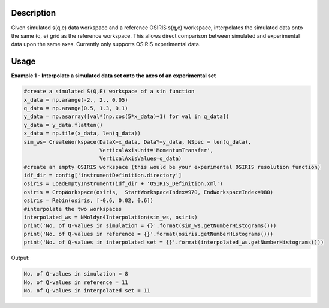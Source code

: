 .. algorithm::

.. summary::

.. relatedalgorithms::

.. properties::

Description
------------

Given simulated s(q,e) data workspace and a reference OSIRIS s(q,e) workspace,
interpolates the simulated data onto the same (q, e) grid as the reference workspace.
This allows direct comparison between simulated and experimental data upon the
same axes. Currently only supports OSIRIS experimental data.

Usage
-----

**Example 1 - Interpolate a simulated data set onto the axes of an experimental
set**

.. code-block:: python

    #create a simulated S(Q,E) workspace of a sin function
    x_data = np.arange(-2., 2., 0.05)
    q_data = np.arange(0.5, 1.3, 0.1)
    y_data = np.asarray([val*(np.cos(5*x_data)+1) for val in q_data])
    y_data = y_data.flatten()
    x_data = np.tile(x_data, len(q_data))
    sim_ws= CreateWorkspace(DataX=x_data, DataY=y_data, NSpec = len(q_data),
                            VerticalAxisUnit='MomentumTransfer',
                            VerticalAxisValues=q_data)
    #create an empty OSIRIS workspace (this would be your experimental OSIRIS resolution function)
    idf_dir = config['instrumentDefinition.directory']
    osiris = LoadEmptyInstrument(idf_dir + 'OSIRIS_Definition.xml')
    osiris = CropWorkspace(osiris,  StartWorkspaceIndex=970, EndWorkspaceIndex=980)
    osiris = Rebin(osiris, [-0.6, 0.02, 0.6])
    #interpolate the two workspaces
    interpolated_ws = NMoldyn4Interpolation(sim_ws, osiris)
    print('No. of Q-values in simulation = {}'.format(sim_ws.getNumberHistograms()))
    print('No. of Q-values in reference = {}'.format(osiris.getNumberHistograms()))
    print('No. of Q-values in interpolated set = {}'.format(interpolated_ws.getNumberHistograms()))

Output:

.. code-block:: python

    No. of Q-values in simulation = 8
    No. of Q-values in reference = 11
    No. of Q-values in interpolated set = 11

.. categories::

.. sourcelink::
